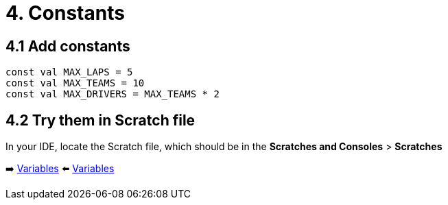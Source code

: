 = 4. Constants
:sectanchors:

== 4.1 Add constants

[source,kotlin,highlight=11-13]
----
const val MAX_LAPS = 5
const val MAX_TEAMS = 10
const val MAX_DRIVERS = MAX_TEAMS * 2
----

== 4.2 Try them in Scratch file
In your IDE, locate the Scratch file, which should be in the *Scratches and Consoles* > *Scratches*

➡️ link:./3-variables.adoc[Variables]
⬅️ link:./3-variables.adoc[Variables]
